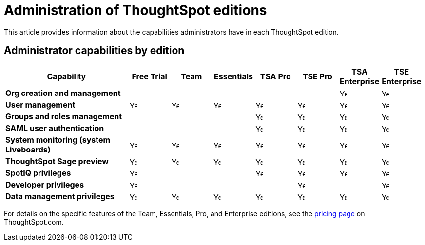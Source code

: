 = Administration of ThoughtSpot editions
:last_updated: 11/05/2021
:linkattrs:
:experimental:
:page-layout: default-cloud
:page-aliases:
:page-toclevels: -1
:description: This article provides information about the capabilities administrators have in each ThoughtSpot edition.

This article provides information about the capabilities administrators have in each ThoughtSpot edition.

== Administrator capabilities by edition

[cols="30%,10%,10%,10%,10%,10%,10%,10%" stripes="even"]
|===
.^|Capability ^.^|{set:cellbgcolor:#FFFFF}Free Trial ^.^|Team ^.^|Essentials ^.^|TSA Pro ^.^|TSE Pro  ^.^|TSA Enterprise ^.^|TSE Enterprise

|*Org creation and management*
^.^|{set:cellbgcolor:#FFFFF}
^.^|
^.^|
^.^|
^.^|
^.^|image:checkmark_black.svg[Yes,15]
^.^|image:checkmark_black.svg[Yes,15]

|*User management*
^.^|{set:cellbgcolor:#FFFFF}image:checkmark_black.svg[Yes,15]
^.^|image:checkmark_black.svg[Yes,15]
^.^|image:checkmark_black.svg[Yes,15]
^.^|image:checkmark_black.svg[Yes,15]
^.^|image:checkmark_black.svg[Yes,15]
^.^|image:checkmark_black.svg[Yes,15]
^.^|image:checkmark_black.svg[Yes,15]

|*Groups and roles management*
^.^|{set:cellbgcolor:#FFFFF}
^.^|
^.^|
^.^|image:checkmark_black.svg[Yes,15]
^.^|image:checkmark_black.svg[Yes,15]
^.^|image:checkmark_black.svg[Yes,15]
^.^|image:checkmark_black.svg[Yes,15]

|*SAML user authentication*
^.^|{set:cellbgcolor:#FFFFF}
^.^|
^.^|
^.^|image:checkmark_black.svg[Yes,15]
^.^|image:checkmark_black.svg[Yes,15]
^.^|image:checkmark_black.svg[Yes,15]
^.^|image:checkmark_black.svg[Yes,15]

|*System monitoring (system Liveboards)*
^.^|{set:cellbgcolor:#FFFFF}image:checkmark_black.svg[Yes,15]
^.^|image:checkmark_black.svg[Yes,15]
^.^|image:checkmark_black.svg[Yes,15]
^.^|image:checkmark_black.svg[Yes,15]
^.^|image:checkmark_black.svg[Yes,15]
^.^|image:checkmark_black.svg[Yes,15]
^.^|image:checkmark_black.svg[Yes,15]

|*ThoughtSpot Sage preview*
^.^|{set:cellbgcolor:#FFFFF}image:checkmark_black.svg[Yes,15]
^.^|image:checkmark_black.svg[Yes,15]
^.^|image:checkmark_black.svg[Yes,15]
^.^|image:checkmark_black.svg[Yes,15]
^.^|image:checkmark_black.svg[Yes,15]
^.^|image:checkmark_black.svg[Yes,15]
^.^|image:checkmark_black.svg[Yes,15]

|*SpotIQ privileges*
^.^|{set:cellbgcolor:#FFFFF}image:checkmark_black.svg[Yes,15]
^.^|
^.^|
^.^|image:checkmark_black.svg[Yes,15]
^.^|image:checkmark_black.svg[Yes,15]
^.^|image:checkmark_black.svg[Yes,15]
^.^|image:checkmark_black.svg[Yes,15]

|*Developer privileges*
^.^|image:checkmark_black.svg[Yes,15]
^.^|
^.^|
^.^|
^.^|image:checkmark_black.svg[Yes,15]
^.^|
^.^|image:checkmark_black.svg[Yes,15]

|*Data management privileges*
^.^|{set:cellbgcolor:#FFFFF}image:checkmark_black.svg[Yes,15]
^.^|image:checkmark_black.svg[Yes,15]
^.^|image:checkmark_black.svg[Yes,15]
^.^|image:checkmark_black.svg[Yes,15]
^.^|image:checkmark_black.svg[Yes,15]
^.^|image:checkmark_black.svg[Yes,15]
^.^|image:checkmark_black.svg[Yes,15]
|===

For details on the specific features of the Team, Essentials, Pro, and Enterprise editions, see the https://www.thoughtspot.com/pricing[pricing page^] on ThoughtSpot.com.

